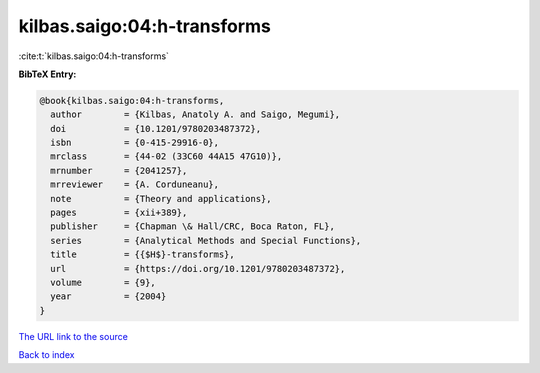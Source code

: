kilbas.saigo:04:h-transforms
============================

:cite:t:`kilbas.saigo:04:h-transforms`

**BibTeX Entry:**

.. code-block:: bibtex

   @book{kilbas.saigo:04:h-transforms,
     author        = {Kilbas, Anatoly A. and Saigo, Megumi},
     doi           = {10.1201/9780203487372},
     isbn          = {0-415-29916-0},
     mrclass       = {44-02 (33C60 44A15 47G10)},
     mrnumber      = {2041257},
     mrreviewer    = {A. Corduneanu},
     note          = {Theory and applications},
     pages         = {xii+389},
     publisher     = {Chapman \& Hall/CRC, Boca Raton, FL},
     series        = {Analytical Methods and Special Functions},
     title         = {{$H$}-transforms},
     url           = {https://doi.org/10.1201/9780203487372},
     volume        = {9},
     year          = {2004}
   }
`The URL link to the source <https://doi.org/10.1201/9780203487372>`_


`Back to index <../By-Cite-Keys.html>`_
